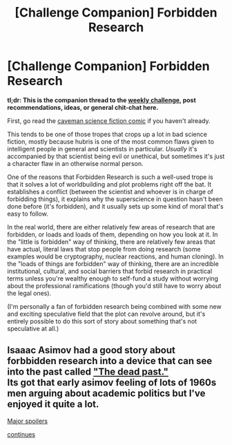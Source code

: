 #+TITLE: [Challenge Companion] Forbidden Research

* [Challenge Companion] Forbidden Research
:PROPERTIES:
:Author: alexanderwales
:Score: 15
:DateUnix: 1515205566.0
:DateShort: 2018-Jan-06
:END:
*tl;dr: This is the companion thread to the [[https://www.reddit.com/r/rational/comments/7og8ik/biweekly_challenge_forbidden_research/][weekly challenge]], post recommendations, ideas, or general chit-chat here.*

First, go read the [[http://dresdencodak.com/2009/09/22/caveman-science-fiction/][caveman science fiction comic]] if you haven't already.

This tends to be one of those tropes that crops up a lot in bad science fiction, mostly because hubris is one of the most common flaws given to intelligent people in general and scientists in particular. /Usually/ it's accompanied by that scientist being evil or unethical, but sometimes it's just a character flaw in an otherwise normal person.

One of the reasons that Forbidden Research is such a well-used trope is that it solves a lot of worldbuilding and plot problems right off the bat. It establishes a conflict (between the scientist and whoever is in charge of forbidding things), it explains why the superscience in question hasn't been done before (it's forbidden), and it usually sets up some kind of moral that's easy to follow.

In the real world, there are either relatively few areas of research that are forbidden, or loads and loads of them, depending on how you look at it. In the "little is forbidden" way of thinking, there are relatively few areas that have actual, literal laws that stop people from doing research (some examples would be cryptography, nuclear reactions, and human cloning). In the "loads of things are forbidden" way of thinking, there are an incredible institutional, cultural, and social barriers that forbid research in practical terms unless you're wealthy enough to self-fund a study without worrying about the professional ramifications (though you'd still have to worry about the legal ones).

(I'm personally a fan of forbidden research being combined with some new and exciting speculative field that the plot can revolve around, but it's entirely possible to do this sort of story about something that's not speculative at all.)


** Isaaac Asimov had a good story about forbbidden research into a device that can see into the past called [[https://archive.org/stream/Astounding_v57n02_1956-04_Gorgon776#page/n5/mode/2up]["The dead past."]]\\
Its got that early asimov feeling of lots of 1960s men arguing about academic politics but I've enjoyed it quite a lot.

[[#s][Major spoilers]]

[[#s][continues]]
:PROPERTIES:
:Score: 2
:DateUnix: 1515481093.0
:DateShort: 2018-Jan-09
:END:
